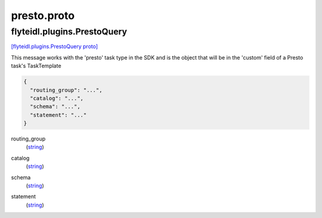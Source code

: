 .. _api_file_flyteidl/plugins/presto.proto:

presto.proto
=============================

.. _api_msg_flyteidl.plugins.PrestoQuery:

flyteidl.plugins.PrestoQuery
----------------------------

`[flyteidl.plugins.PrestoQuery proto] <https://github.com/flyteorg/flyteidl/blob/master/protos/flyteidl/plugins/presto.proto#L10>`_

This message works with the 'presto' task type in the SDK and is the object that will be in the 'custom' field
of a Presto task's TaskTemplate

.. code-block:: json

  {
    "routing_group": "...",
    "catalog": "...",
    "schema": "...",
    "statement": "..."
  }

.. _api_field_flyteidl.plugins.PrestoQuery.routing_group:

routing_group
  (`string <https://developers.google.com/protocol-buffers/docs/proto#scalar>`_) 
  
.. _api_field_flyteidl.plugins.PrestoQuery.catalog:

catalog
  (`string <https://developers.google.com/protocol-buffers/docs/proto#scalar>`_) 
  
.. _api_field_flyteidl.plugins.PrestoQuery.schema:

schema
  (`string <https://developers.google.com/protocol-buffers/docs/proto#scalar>`_) 
  
.. _api_field_flyteidl.plugins.PrestoQuery.statement:

statement
  (`string <https://developers.google.com/protocol-buffers/docs/proto#scalar>`_) 
